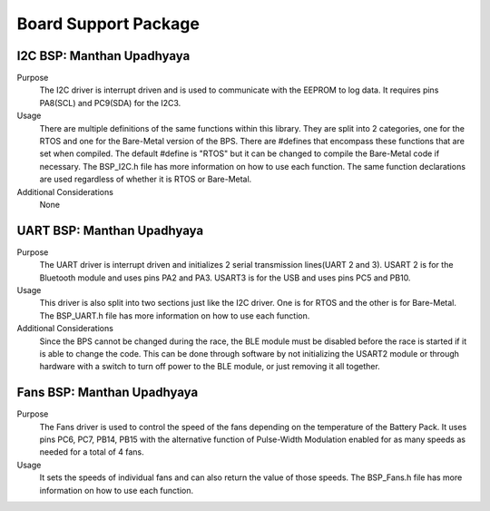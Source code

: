 ***********************
Board Support Package
***********************

I2C BSP: Manthan Upadhyaya
=================================

Purpose
    The I2C driver is interrupt driven and is used to communicate with the EEPROM to log data. It 
    requires pins PA8(SCL) and PC9(SDA) for the I2C3.

Usage
    There are multiple definitions of the same functions within this library. They are split into 2 
    categories, one for the RTOS and one for the Bare-Metal version of the BPS. There are #defines that 
    encompass these functions that are set when compiled. The default #define is "RTOS" but it can be 
    changed to compile the Bare-Metal code if necessary. The BSP_I2C.h file has more information on how
    to use each function. The same function declarations are used regardless of whether it is RTOS or
    Bare-Metal.

Additional Considerations
    None

UART BSP: Manthan Upadhyaya
==================================

Purpose
    The UART driver is interrupt driven and initializes 2 serial transmission lines(UART 2 and 3). 
    USART 2 is for the Bluetooth module and uses pins PA2 and PA3. USART3 is for the USB and uses pins
    PC5 and PB10.

Usage
    This driver is also split into two sections just like the I2C driver. One is for RTOS and the 
    other is for Bare-Metal. The BSP_UART.h file has more information on how to use each function.

Additional Considerations
    Since the BPS cannot be changed during the race, the BLE module must be disabled before the race
    is started if it is able to change the code. This can be done through software by not initializing
    the USART2 module or through hardware with a switch to turn off power to the BLE module, or just 
    removing it all together. 

Fans BSP: Manthan Upadhyaya
==================================

Purpose
    The Fans driver is used to control the speed of the fans depending on the temperature of the Battery
    Pack. It uses pins PC6, PC7, PB14, PB15 with the alternative function of Pulse-Width Modulation 
    enabled for as many speeds as needed for a total of 4 fans. 

Usage
    It sets the speeds of individual fans and can also return the value of those speeds. The 
    BSP_Fans.h file has more information on how to use each function.

